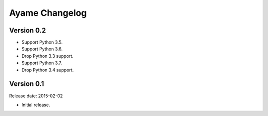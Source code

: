 Ayame Changelog
===============

Version 0.2
-----------

* Support Python 3.5.
* Support Python 3.6.
* Drop Python 3.3 support.
* Support Python 3.7.
* Drop Python 3.4 support.


Version 0.1
-----------

Release date: 2015-02-02

* Initial release.
